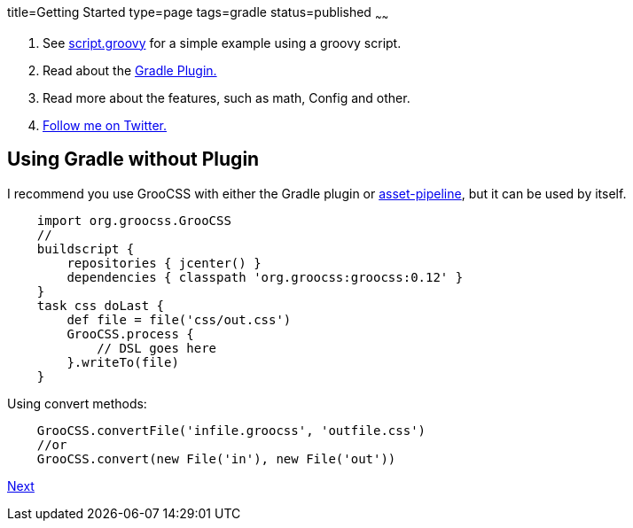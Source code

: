 title=Getting Started
type=page
tags=gradle
status=published
~~~~~~

1. See http://www.groocss.org/script.groovy[script.groovy] for a simple example using a groovy script.
2. Read about the http://www.groocss.org/gradle.html#using-gradle-with-plugin[Gradle Plugin.]
3. Read more about the features, such as math, Config and other.
4. https://twitter.com/groocss[Follow me on Twitter.]

== Using Gradle without Plugin

I recommend you use GrooCSS with either the Gradle plugin or
https://github.com/bertramdev/asset-pipeline/tree/master/groocss-asset-pipeline[asset-pipeline], but it can be used by itself.

[source,groovy]
    import org.groocss.GrooCSS
    //
    buildscript {
        repositories { jcenter() }
        dependencies { classpath 'org.groocss:groocss:0.12' }
    }
    task css doLast {
        def file = file('css/out.css')
        GrooCSS.process {
            // DSL goes here
        }.writeTo(file)
    }

Using convert methods:

[source,groovy]
    GrooCSS.convertFile('infile.groocss', 'outfile.css')
    //or
    GrooCSS.convert(new File('in'), new File('out'))

link:gradle.html[Next]

